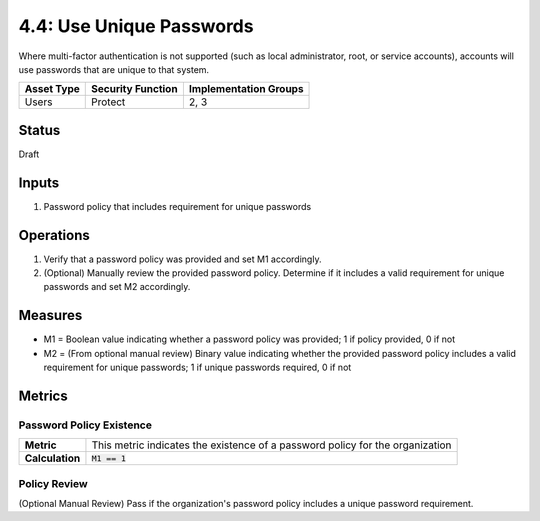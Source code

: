 4.4: Use Unique Passwords
=========================================================
Where multi-factor authentication is not supported (such as local administrator, root, or service accounts), accounts will use passwords that are unique to that system.

.. list-table::
	:header-rows: 1

	* - Asset Type 
	  - Security Function
	  - Implementation Groups
	* - Users
	  - Protect
	  - 2, 3

Status
------
Draft

Inputs
------
#. Password policy that includes requirement for unique passwords

Operations
----------
#. Verify that a password policy was provided and set M1 accordingly.
#. (Optional) Manually review the provided password policy. Determine if it includes a valid requirement for unique passwords and set M2 accordingly.

Measures
--------
* M1 = Boolean value indicating whether a password policy was provided; 1 if policy provided, 0 if not
* M2 = (From optional manual review) Binary value indicating whether the provided password policy includes a valid requirement for unique passwords; 1 if unique passwords required, 0 if not

Metrics
-------

Password Policy Existence
^^^^^^^^^^^^^^^^^^^^^^^^^
.. list-table::

	* - **Metric**
	  - | This metric indicates the existence of a password policy for the organization
	* - **Calculation**
	  - :code:`M1 == 1`

Policy Review
^^^^^^^^^^^^^
(Optional Manual Review) Pass if the organization's password policy includes a unique password requirement.

.. history
.. authors
.. license